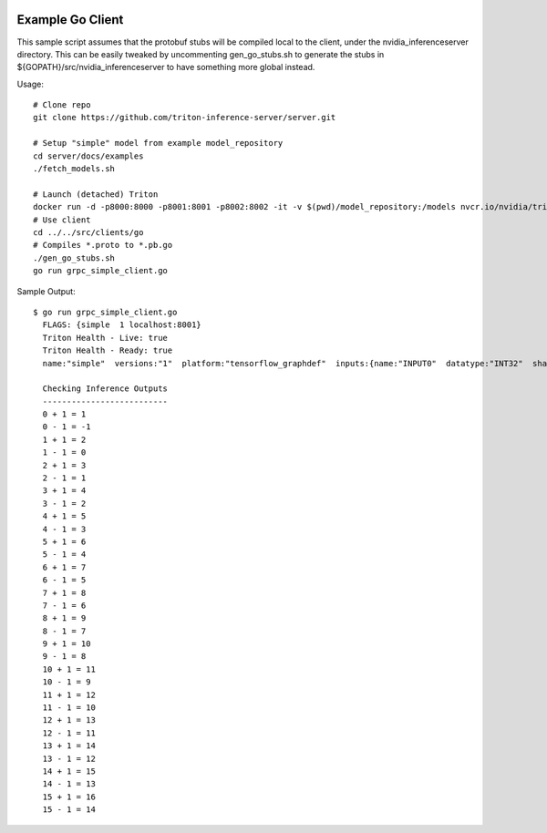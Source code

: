 ..
  # Copyright (c) 2019-2020, NVIDIA CORPORATION. All rights reserved.
  #
  # Redistribution and use in source and binary forms, with or without
  # modification, are permitted provided that the following conditions
  # are met:
  #  * Redistributions of source code must retain the above copyright
  #    notice, this list of conditions and the following disclaimer.
  #  * Redistributions in binary form must reproduce the above copyright
  #    notice, this list of conditions and the following disclaimer in the
  #    documentation and/or other materials provided with the distribution.
  #  * Neither the name of NVIDIA CORPORATION nor the names of its
  #    contributors may be used to endorse or promote products derived
  #    from this software without specific prior written permission.
  #
  # THIS SOFTWARE IS PROVIDED BY THE COPYRIGHT HOLDERS ``AS IS'' AND ANY
  # EXPRESS OR IMPLIED WARRANTIES, INCLUDING, BUT NOT LIMITED TO, THE
  # IMPLIED WARRANTIES OF MERCHANTABILITY AND FITNESS FOR A PARTICULAR
  # PURPOSE ARE DISCLAIMED.  IN NO EVENT SHALL THE COPYRIGHT OWNER OR
  # CONTRIBUTORS BE LIABLE FOR ANY DIRECT, INDIRECT, INCIDENTAL, SPECIAL,
  # EXEMPLARY, OR CONSEQUENTIAL DAMAGES (INCLUDING, BUT NOT LIMITED TO,
  # PROCUREMENT OF SUBSTITUTE GOODS OR SERVICES; LOSS OF USE, DATA, OR
  # PROFITS; OR BUSINESS INTERRUPTION) HOWEVER CAUSED AND ON ANY THEORY
  # OF LIABILITY, WHETHER IN CONTRACT, STRICT LIABILITY, OR TORT
  # (INCLUDING NEGLIGENCE OR OTHERWISE) ARISING IN ANY WAY OUT OF THE USE
  # OF THIS SOFTWARE, EVEN IF ADVISED OF THE POSSIBILITY OF SUCH DAMAGE.

|License|

Example Go Client
=================

This sample script assumes that the protobuf stubs will be compiled
local to the client, under the nvidia_inferenceserver directory. This
can be easily tweaked by uncommenting gen_go_stubs.sh to generate the
stubs in ${GOPATH}/src/nvidia_inferenceserver to have something more
global instead.

Usage::

  # Clone repo
  git clone https://github.com/triton-inference-server/server.git

  # Setup "simple" model from example model_repository
  cd server/docs/examples
  ./fetch_models.sh

  # Launch (detached) Triton
  docker run -d -p8000:8000 -p8001:8001 -p8002:8002 -it -v $(pwd)/model_repository:/models nvcr.io/nvidia/tritonserver:20.11-py3 tritonserver --model-store=/models
  # Use client
  cd ../../src/clients/go
  # Compiles *.proto to *.pb.go
  ./gen_go_stubs.sh
  go run grpc_simple_client.go

Sample Output::

  $ go run grpc_simple_client.go
    FLAGS: {simple  1 localhost:8001}
    Triton Health - Live: true
    Triton Health - Ready: true
    name:"simple"  versions:"1"  platform:"tensorflow_graphdef"  inputs:{name:"INPUT0"  datatype:"INT32"  shape:-1  shape:16}  inputs:{name:"INPUT1"  datatype:"INT32"  shape:-1  shape:16}  outputs:{name:"OUTPUT0"  datatype:"INT32"  shape:-1  shape:16}  outputs:{name:"OUTPUT1"  datatype:"INT32"  shape:-1  shape:16}
    
    Checking Inference Outputs
    --------------------------
    0 + 1 = 1
    0 - 1 = -1
    1 + 1 = 2
    1 - 1 = 0
    2 + 1 = 3
    2 - 1 = 1
    3 + 1 = 4
    3 - 1 = 2
    4 + 1 = 5
    4 - 1 = 3
    5 + 1 = 6
    5 - 1 = 4
    6 + 1 = 7
    6 - 1 = 5
    7 + 1 = 8
    7 - 1 = 6
    8 + 1 = 9
    8 - 1 = 7
    9 + 1 = 10
    9 - 1 = 8
    10 + 1 = 11
    10 - 1 = 9
    11 + 1 = 12
    11 - 1 = 10
    12 + 1 = 13
    12 - 1 = 11
    13 + 1 = 14
    13 - 1 = 12
    14 + 1 = 15
    14 - 1 = 13
    15 + 1 = 16
    15 - 1 = 14

.. |License| image:: https://img.shields.io/badge/License-BSD3-lightgrey.svg
   :target: https://opensource.org/licenses/BSD-3-Clause